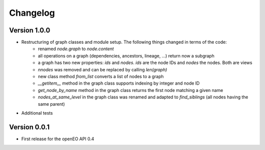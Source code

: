 =========
Changelog
=========

Version 1.0.0
=============

- Restructuring of graph classes and module setup. The following things changed in terms of the code:
    - renamed `node.graph` to `node.content`
    - all operations on a graph (dependencies, ancestors, lineage, ...) return now a subgraph
    - a graph has two new properties: `ids` and `nodes`. `ids` are the node IDs and `nodes` the nodes. Both are views
    - `nnodes` was removed and can be replaced by calling `len(graph)`
    - new class method `from_list` converts a list of nodes to a graph
    - `__getitem__` method in the graph class supports indexing by integer and node ID
    - `get_node_by_name` method in the graph class returns the first node matching a given name
    - `nodes_at_same_level` in the graph class was renamed and adapted to `find_siblings` (all nodes having the same parent)
- Additional tests


Version 0.0.1
=============

- First release for the openEO API 0.4
